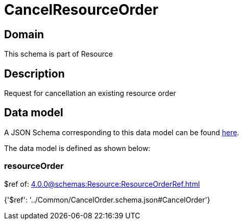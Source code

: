 = CancelResourceOrder

[#domain]
== Domain

This schema is part of Resource

[#description]
== Description

Request for cancellation an existing resource order


[#data_model]
== Data model

A JSON Schema corresponding to this data model can be found https://tmforum.org[here].

The data model is defined as shown below:


=== resourceOrder
$ref of: xref:4.0.0@schemas:Resource:ResourceOrderRef.adoc[]


{&#x27;$ref&#x27;: &#x27;../Common/CancelOrder.schema.json#CancelOrder&#x27;}